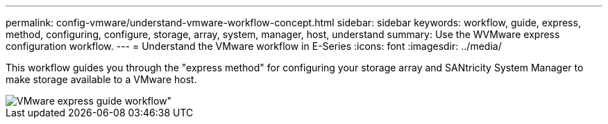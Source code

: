 ---
permalink: config-vmware/understand-vmware-workflow-concept.html
sidebar: sidebar
keywords: workflow, guide, express, method, configuring, configure, storage, array, system, manager, host, understand
summary:  Use the WVMware express configuration workflow.
---
= Understand the VMware workflow in E-Series
:icons: font
:imagesdir: ../media/

[.lead]
This workflow guides you through the "express method" for configuring your storage array and SANtricity System Manager to make storage available to a VMware host.

image::../media/1130_flw_sys_mgr_vmware_express_guide_all_protocols.png[VMware express guide workflow"]
